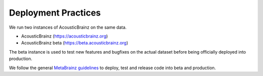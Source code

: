 Deployment Practices
====================

We run two instances of AcousticBrainz on the same data.

* AcousticBrainz (https://acousticbrainz.org)
* AcousticBrainz beta (https://beta.acousticbrainz.org)


The beta instance is used to test new features and bugfixes on the actual
dataset before being officially deployed into production.

We follow the general `MetaBrainz guidelines`_ to deploy, test and release
code into beta and production.

.. _MetaBrainz guidelines: https://github.com/metabrainz/guidelines/blob/master/Deployment.md
